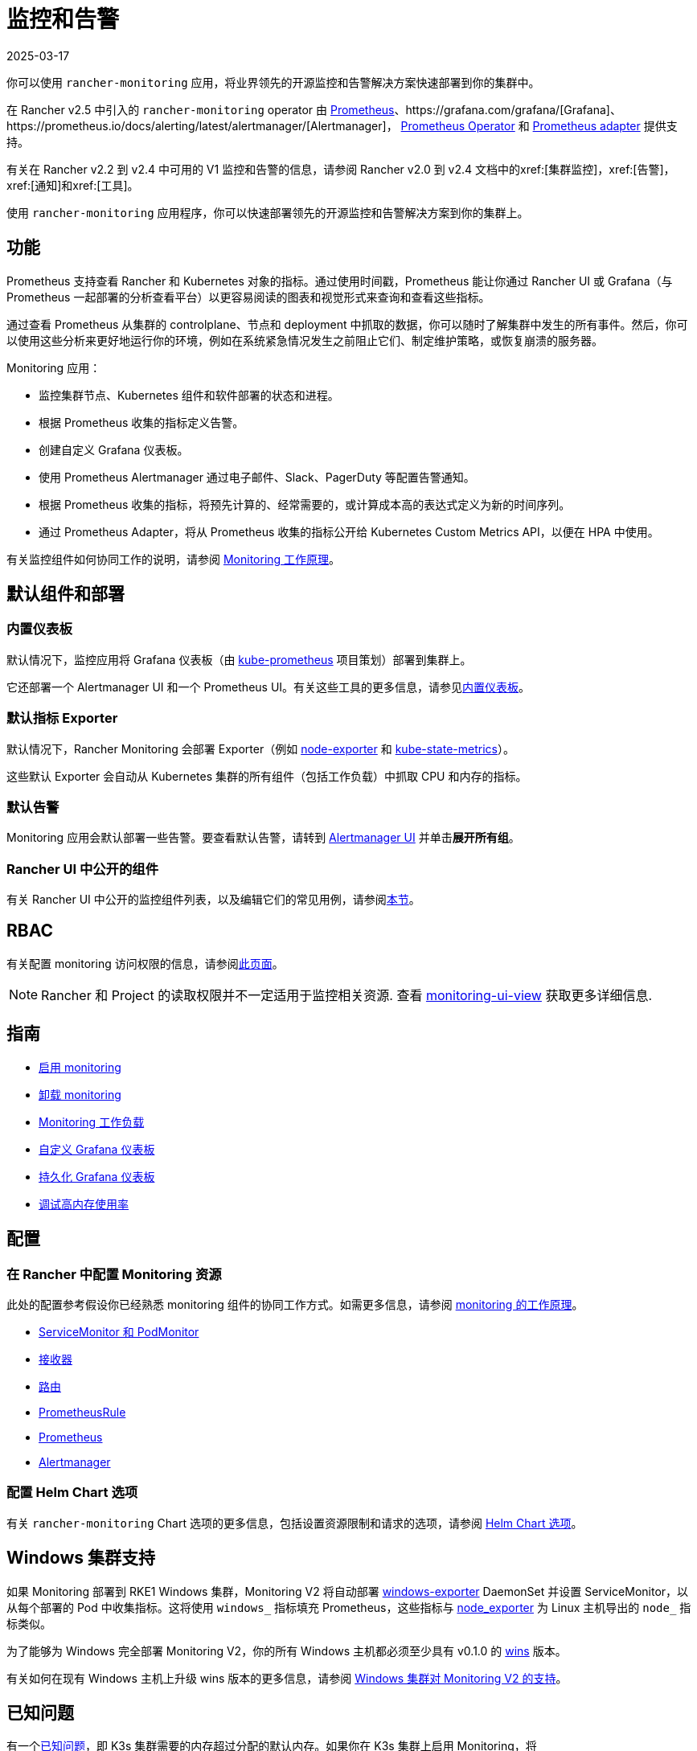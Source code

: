= 监控和告警
:page-languages: [en, zh]
:revdate: 2025-03-17
:page-revdate: {revdate}
:description: Prometheus 允许你查看来自不同 Rancher 和 Kubernetes 对象的指标。了解监控范围以及如何启用集群监控

你可以使用 `rancher-monitoring` 应用，将业界领先的开源监控和告警解决方案快速部署到你的集群中。

在 Rancher v2.5 中引入的 `rancher-monitoring` operator 由 https://prometheus.io/[Prometheus]、https://grafana.com/grafana/[Grafana]、https://prometheus.io/docs/alerting/latest/alertmanager/[Alertmanager]， https://github.com/prometheus-operator/prometheus-operator[Prometheus Operator] 和 https://github.com/DirectXMan12/k8s-prometheus-adapter[Prometheus adapter] 提供支持。

有关在 Rancher v2.2 到 v2.4 中可用的 V1 监控和告警的信息，请参阅 Rancher v2.0 到 v2.4 文档中的xref:[集群监控]，xref:[告警]，xref:[通知]和xref:[工具]。

使用 `rancher-monitoring` 应用程序，你可以快速部署领先的开源监控和告警解决方案到你的集群上。

== 功能

Prometheus 支持查看 Rancher 和 Kubernetes 对象的指标。通过使用时间戳，Prometheus 能让你通过 Rancher UI 或 Grafana（与 Prometheus 一起部署的分析查看平台）以更容易阅读的图表和视觉形式来查询和查看这些指标。

通过查看 Prometheus 从集群的 controlplane、节点和 deployment 中抓取的数据，你可以随时了解集群中发生的所有事件。然后，你可以使用这些分析来更好地运行你的环境，例如在系统紧急情况发生之前阻止它们、制定维护策略，或恢复崩溃的服务器。

Monitoring 应用：

* 监控集群节点、Kubernetes 组件和软件部署的状态和进程。
* 根据 Prometheus 收集的指标定义告警。
* 创建自定义 Grafana 仪表板。
* 使用 Prometheus Alertmanager 通过电子邮件、Slack、PagerDuty 等配置告警通知。
* 根据 Prometheus 收集的指标，将预先计算的、经常需要的，或计算成本高的表达式定义为新的时间序列。
* 通过 Prometheus Adapter，将从 Prometheus 收集的指标公开给 Kubernetes Custom Metrics API，以便在 HPA 中使用。

有关监控组件如何协同工作的说明，请参阅 xref:observability/monitoring-and-dashboards/how-monitoring-works.adoc[Monitoring 工作原理]。

== 默认组件和部署

=== 内置仪表板

默认情况下，监控应用将 Grafana 仪表板（由 https://github.com/prometheus-operator/kube-prometheus[kube-prometheus] 项目策划）部署到集群上。

它还部署一个 Alertmanager UI 和一个 Prometheus UI。有关这些工具的更多信息，请参见xref:observability/monitoring-and-dashboards/built-in-dashboards.adoc[内置仪表板]。

=== 默认指标 Exporter

默认情况下，Rancher Monitoring 会部署 Exporter（例如 https://github.com/prometheus/node_exporter[node-exporter] 和 https://github.com/kubernetes/kube-state-metrics[kube-state-metrics]）。

这些默认 Exporter 会自动从 Kubernetes 集群的所有组件（包括工作负载）中抓取 CPU 和内存的指标。

=== 默认告警

Monitoring 应用会默认部署一些告警。要查看默认告警，请转到 xref:./built-in-dashboards.adoc#_alertmanager_ui[Alertmanager UI] 并单击**展开所有组**。

=== Rancher UI 中公开的组件

有关 Rancher UI 中公开的监控组件列表，以及编辑它们的常见用例，请参阅xref:./how-monitoring-works.adoc#_rancher_ui_中公开的组件[本节]。

== RBAC

有关配置 monitoring 访问权限的信息，请参阅xref:observability/monitoring-and-dashboards/rbac-for-monitoring.adoc[此页面]。

[NOTE]
====

Rancher 和 Project 的读取权限并不一定适用于监控相关资源. 查看 xref:./rbac-for-monitoring.adoc#_其他监控角色[monitoring-ui-view] 获取更多详细信息.
====


== 指南

* xref:observability/monitoring-and-dashboards/enable-monitoring.adoc[启用 monitoring]
* xref:observability/monitoring-and-dashboards/uninstall-monitoring.adoc[卸载 monitoring]
* xref:observability/monitoring-and-dashboards/set-up-monitoring-for-workloads.adoc[Monitoring 工作负载]
* xref:observability/monitoring-and-dashboards/customizing-dashboard/customize-grafana-dashboard.adoc[自定义 Grafana 仪表板]
* xref:observability/monitoring-and-dashboards/customizing-dashboard/create-persistent-grafana-dashboard.adoc[持久化 Grafana 仪表板]
* xref:observability/monitoring-and-dashboards/configuration/debug-high-memory-usage.adoc[调试高内存使用率]

== 配置

=== 在 Rancher 中配置 Monitoring 资源

此处的配置参考假设你已经熟悉 monitoring 组件的协同工作方式。如需更多信息，请参阅 xref:observability/monitoring-and-dashboards/how-monitoring-works.adoc[monitoring 的工作原理]。

* xref:observability/monitoring-and-dashboards/configuration/servicemonitors-and-podmonitors.adoc[ServiceMonitor 和 PodMonitor]
* xref:observability/monitoring-and-dashboards/configuration/receivers.adoc[接收器]
* xref:observability/monitoring-and-dashboards/configuration/routes.adoc[路由]
* xref:observability/monitoring-and-dashboards/configuration/advanced/prometheusrules.adoc[PrometheusRule]
* xref:observability/monitoring-and-dashboards/configuration/advanced/prometheus.adoc[Prometheus]
* xref:observability/monitoring-and-dashboards/configuration/advanced/alertmanager.adoc[Alertmanager]

=== 配置 Helm Chart 选项

有关 `rancher-monitoring` Chart 选项的更多信息，包括设置资源限制和请求的选项，请参阅 xref:observability/monitoring-and-dashboards/configuration/helm-chart-options.adoc[Helm Chart 选项]。

== Windows 集群支持

如果 Monitoring 部署到 RKE1 Windows 集群，Monitoring V2 将自动部署 https://github.com/prometheus-community/windows_exporter[windows-exporter] DaemonSet 并设置 ServiceMonitor，以从每个部署的 Pod 中收集指标。这将使用 `windows_` 指标填充 Prometheus，这些指标与 https://github.com/prometheus/node_exporter[node_exporter] 为 Linux 主机导出的 `node_` 指标类似。

为了能够为 Windows 完全部署 Monitoring V2，你的所有 Windows 主机都必须至少具有 v0.1.0 的 https://github.com/rancher/wins[wins] 版本。

有关如何在现有 Windows 主机上升级 wins 版本的更多信息，请参阅 xref:observability/monitoring-and-dashboards/windows-support.adoc[Windows 集群对 Monitoring V2 的支持]。

== 已知问题

有一个link:https://github.com/rancher/rancher/issues/28787#issuecomment-693611821[已知问题]，即 K3s 集群需要的内存超过分配的默认内存。如果你在 K3s 集群上启用 Monitoring，将 `prometheus.prometheusSpec.resources.memory.limit` 设置为 2500 Mi，并将 `prometheus.prometheusSpec.resources.memory.request` 设置为 1750 Mi。

如需获取意见和建议，请参阅xref:observability/monitoring-and-dashboards/configuration/debug-high-memory-usage.adoc[调试高内存使用情况]。
